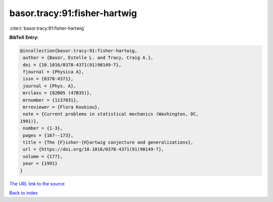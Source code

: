 basor.tracy:91:fisher-hartwig
=============================

:cite:t:`basor.tracy:91:fisher-hartwig`

**BibTeX Entry:**

.. code-block:: bibtex

   @incollection{basor.tracy:91:fisher-hartwig,
    author = {Basor, Estelle L. and Tracy, Craig A.},
    doi = {10.1016/0378-4371(91)90149-7},
    fjournal = {Physica A},
    issn = {0378-4371},
    journal = {Phys. A},
    mrclass = {82B05 (47B35)},
    mrnumber = {1137031},
    mrreviewer = {Flora Koukiou},
    note = {Current problems in statistical mechanics (Washington, DC,
   1991)},
    number = {1-3},
    pages = {167--173},
    title = {The {F}isher-{H}artwig conjecture and generalizations},
    url = {https://doi.org/10.1016/0378-4371(91)90149-7},
    volume = {177},
    year = {1991}
   }

`The URL link to the source <ttps://doi.org/10.1016/0378-4371(91)90149-7}>`__


`Back to index <../By-Cite-Keys.html>`__
